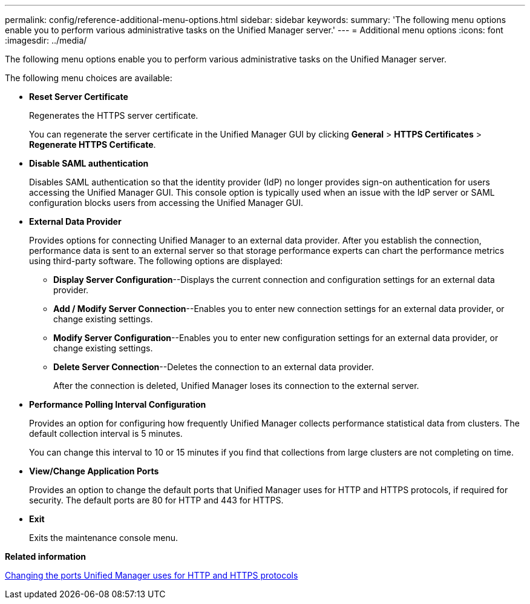 ---
permalink: config/reference-additional-menu-options.html
sidebar: sidebar
keywords: 
summary: 'The following menu options enable you to perform various administrative tasks on the Unified Manager server.'
---
= Additional menu options
:icons: font
:imagesdir: ../media/

[.lead]
The following menu options enable you to perform various administrative tasks on the Unified Manager server.

The following menu choices are available:

* *Reset Server Certificate*
+
Regenerates the HTTPS server certificate.
+
You can regenerate the server certificate in the Unified Manager GUI by clicking *General* > *HTTPS Certificates* > *Regenerate HTTPS Certificate*.

* *Disable SAML authentication*
+
Disables SAML authentication so that the identity provider (IdP) no longer provides sign-on authentication for users accessing the Unified Manager GUI. This console option is typically used when an issue with the IdP server or SAML configuration blocks users from accessing the Unified Manager GUI.

* *External Data Provider*
+
Provides options for connecting Unified Manager to an external data provider. After you establish the connection, performance data is sent to an external server so that storage performance experts can chart the performance metrics using third-party software. The following options are displayed:

 ** *Display Server Configuration*--Displays the current connection and configuration settings for an external data provider.
 ** *Add / Modify Server Connection*--Enables you to enter new connection settings for an external data provider, or change existing settings.
 ** *Modify Server Configuration*--Enables you to enter new configuration settings for an external data provider, or change existing settings.
 ** *Delete Server Connection*--Deletes the connection to an external data provider.
+
After the connection is deleted, Unified Manager loses its connection to the external server.

* *Performance Polling Interval Configuration*
+
Provides an option for configuring how frequently Unified Manager collects performance statistical data from clusters. The default collection interval is 5 minutes.
+
You can change this interval to 10 or 15 minutes if you find that collections from large clusters are not completing on time.

* *View/Change Application Ports*
+
Provides an option to change the default ports that Unified Manager uses for HTTP and HTTPS protocols, if required for security. The default ports are 80 for HTTP and 443 for HTTPS.

* *Exit*
+
Exits the maintenance console menu.

*Related information*

xref:task-changing-the-ports-um-uses-for-http-and-https-protocols.adoc[Changing the ports Unified Manager uses for HTTP and HTTPS protocols]
